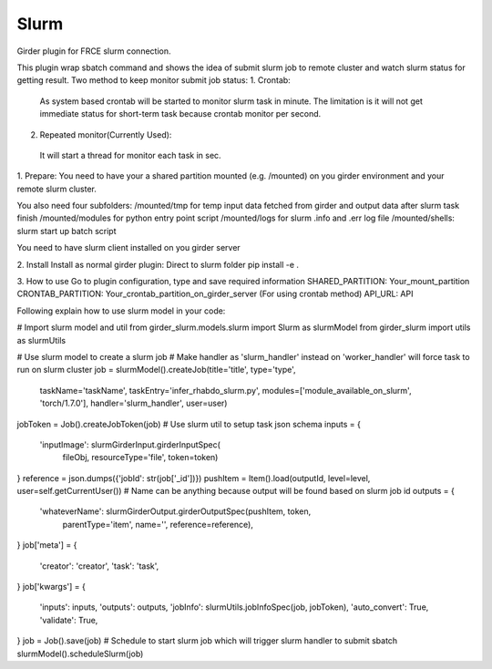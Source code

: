 ====================================
Slurm |build-status| |codecov-io|
====================================

.. |build-status| image:: https://travis-ci.org/abcsFrederick/slurm.svg?branch=master
    :target: https://travis-ci.org/abcsFrederick/slurm?branch=master
    :alt: Build Status

.. |codecov-io| image:: https://codecov.io/gh/abcsFrederick/slurm/branch/master/graphs/badge.svg?branch=master
    :target: https://codecov.io/gh/abcsFrederick/slurm/branch/master
    :alt: codecov.io


Girder plugin for FRCE slurm connection.

This plugin wrap sbatch command and shows the idea of submit slurm job to remote cluster and watch slurm status for getting result.
Two method to keep monitor submit job status: 
1. Crontab:
  As system based crontab will be started to monitor slurm task in minute. The limitation is it will not get immediate status for short-term task because crontab monitor per second.
2. Repeated monitor(Currently Used):
  It will start a thread for monitor each task in sec.

1. Prepare:
You need to have your a shared partition mounted (e.g. /mounted) on you girder environment and your remote slurm cluster.

You also need four subfolders:
/mounted/tmp for temp input data fetched from girder and output data after slurm task finish
/mounted/modules for python entry point script
/mounted/logs for slurm .info and .err log file
/mounted/shells: slurm start up batch script

You need to have slurm client installed on you girder server

2. Install 
Install as normal girder plugin:
Direct to slurm folder
pip install -e . 

3. How to use
Go to plugin configuration, type and save required information 
SHARED_PARTITION: Your_mount_partition
CRONTAB_PARTITION: Your_crontab_partition_on_girder_server (For using crontab method)
API_URL: API

Following explain how to use slurm model in your code:

# Import slurm model and util
from girder_slurm.models.slurm import Slurm as slurmModel
from girder_slurm import utils as slurmUtils

# Use slurm model to create a slurm job
# Make handler as 'slurm_handler' instead on 'worker_handler' will force task to run on slurm cluster
job = slurmModel().createJob(title='title', type='type',
                             taskName='taskName',
                             taskEntry='infer_rhabdo_slurm.py',
                             modules=['module_available_on_slurm', 'torch/1.7.0'],
                             handler='slurm_handler', user=user)

jobToken = Job().createJobToken(job)
# Use slurm util to setup task json schema
inputs = {
    'inputImage': slurmGirderInput.girderInputSpec(
                    fileObj, resourceType='file', token=token)
}
reference = json.dumps({'jobId': str(job['_id'])})
pushItem = Item().load(outputId, level=level, user=self.getCurrentUser())
# Name can be anything because output will be found based on slurm job id
outputs = {
    'whateverName': slurmGirderOutput.girderOutputSpec(pushItem, token,
                                            parentType='item',
                                            name='',
                                            reference=reference),
}
job['meta'] = {
    'creator': 'creator',
    'task': 'task',
}
job['kwargs'] = {
    'inputs': inputs,
    'outputs': outputs,
    'jobInfo': slurmUtils.jobInfoSpec(job, jobToken),
    'auto_convert': True,
    'validate': True,
}
job = Job().save(job)
# Schedule to start slurm job which will trigger slurm handler to submit sbatch
slurmModel().scheduleSlurm(job)